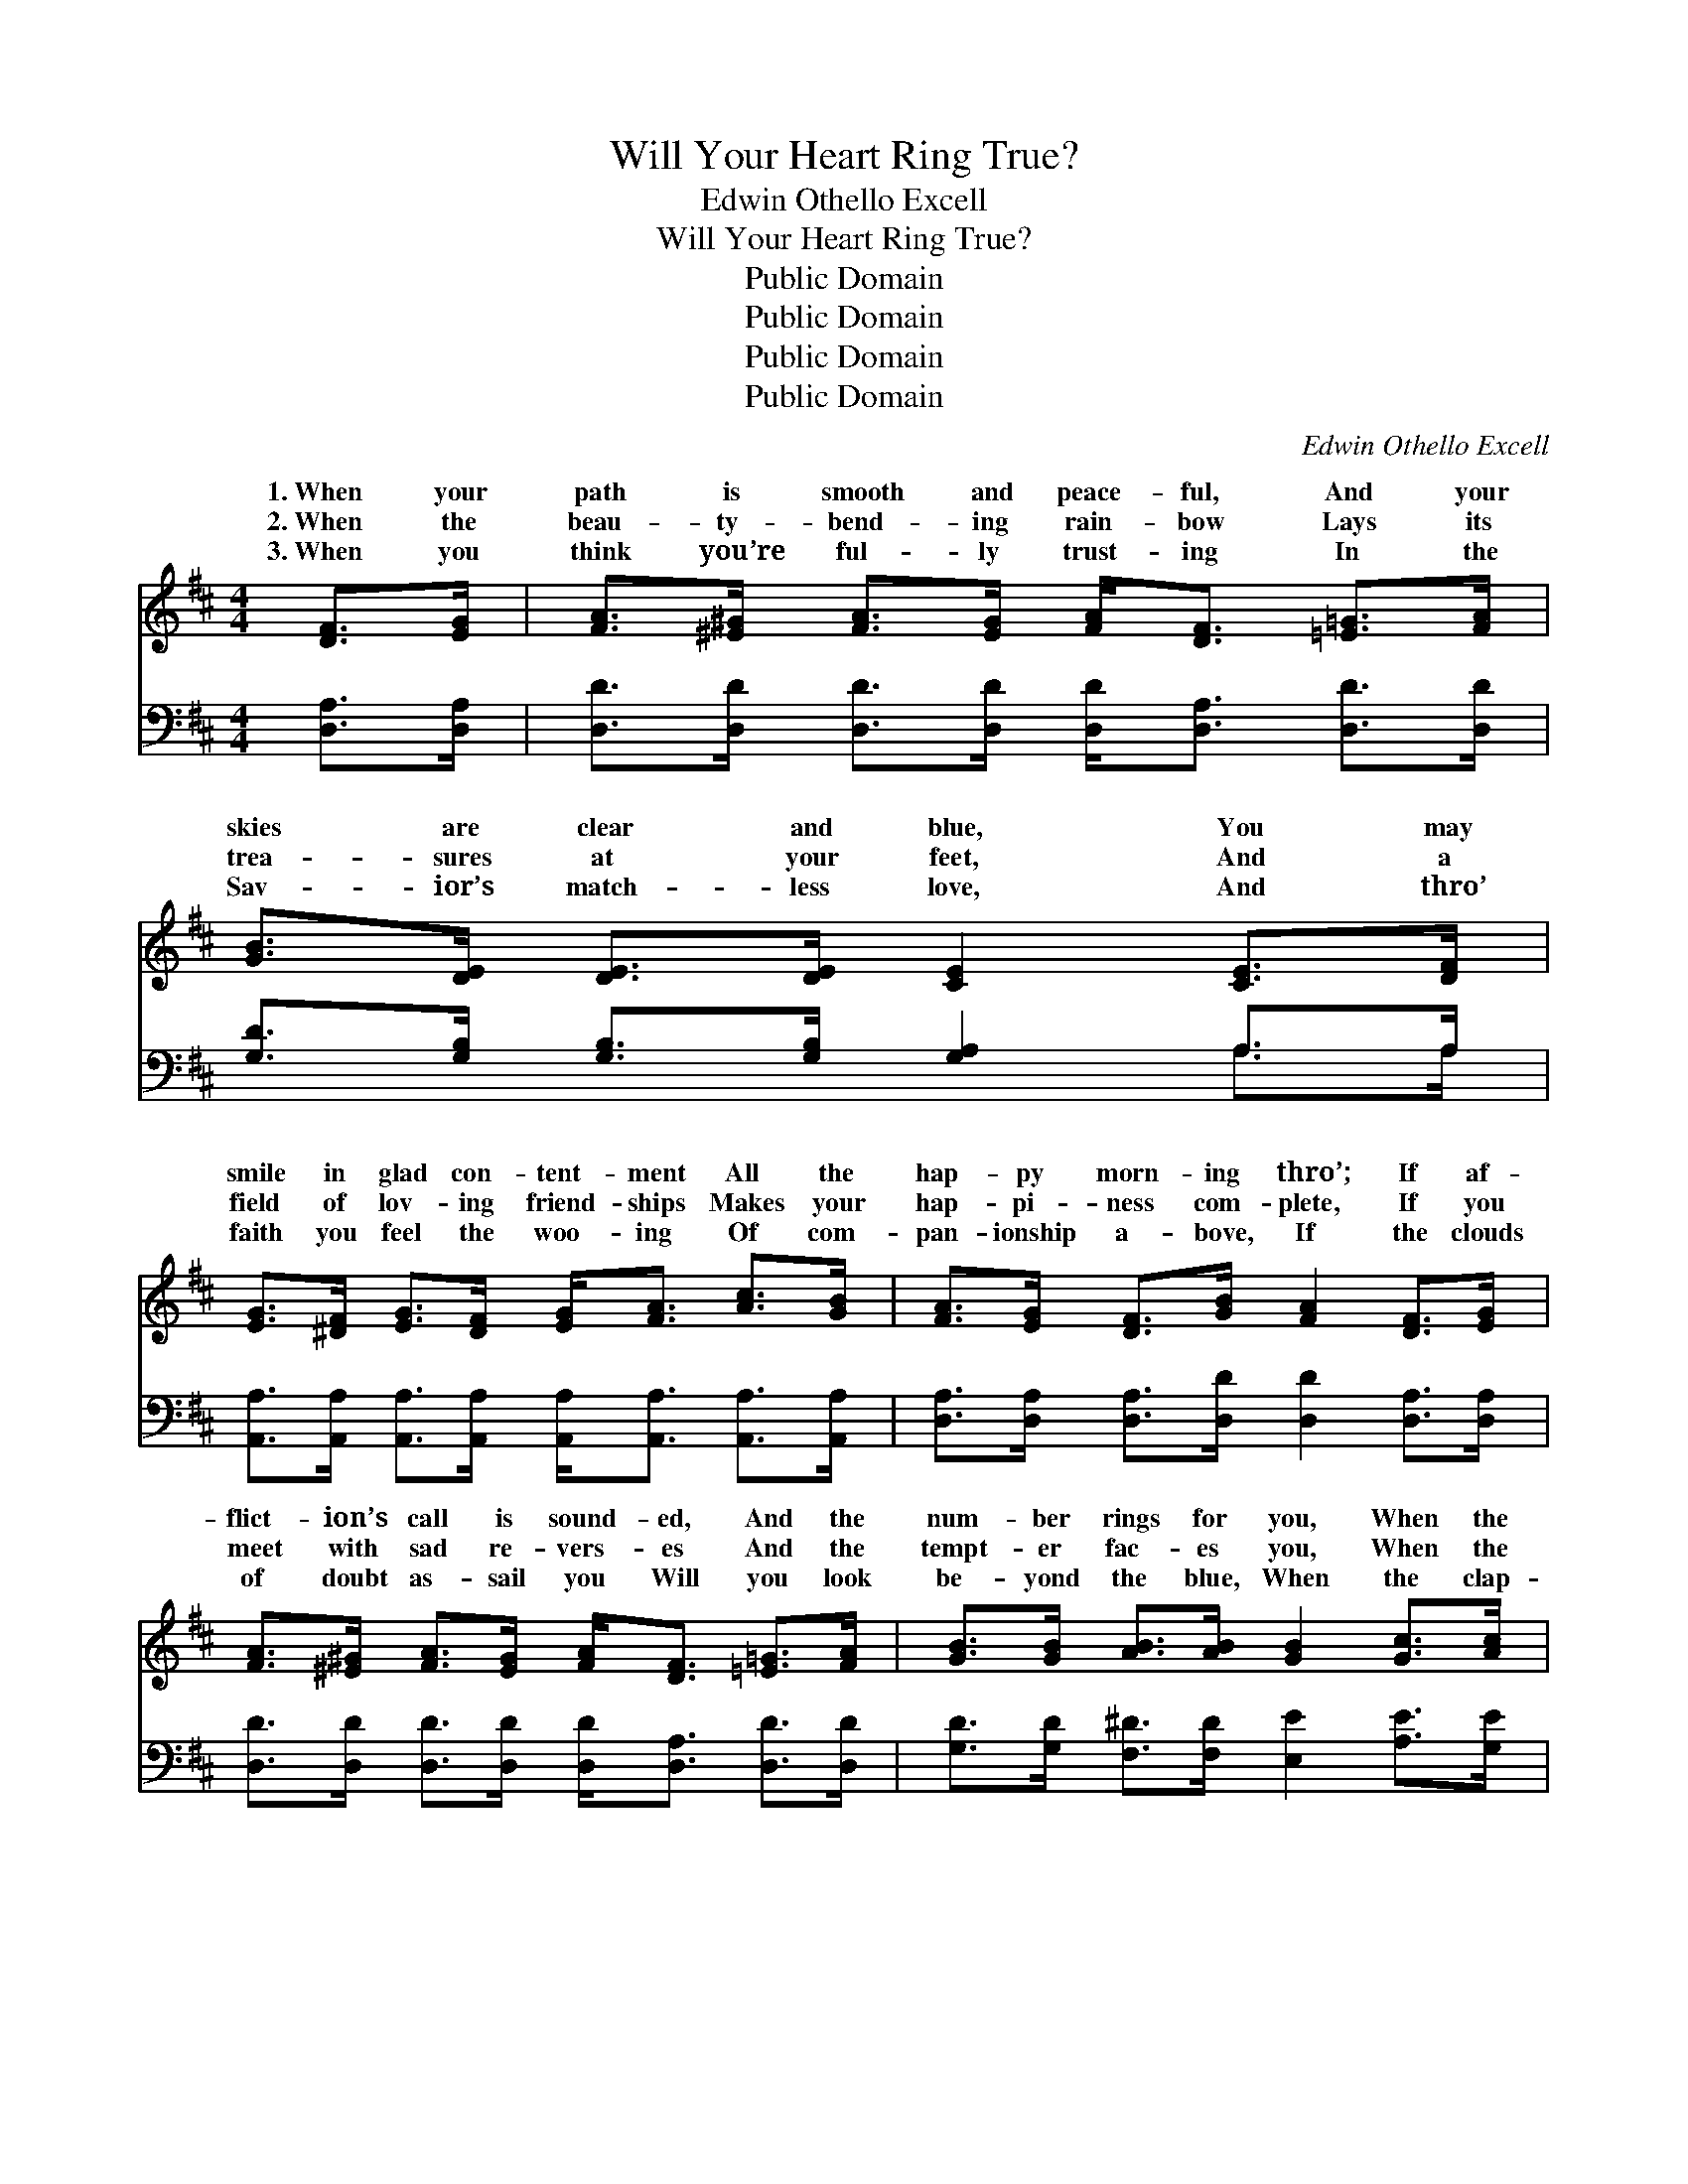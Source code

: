 X:1
T:Will Your Heart Ring True?
T:Edwin Othello Excell
T:Will Your Heart Ring True?
T:Public Domain
T:Public Domain
T:Public Domain
T:Public Domain
C:Edwin Othello Excell
Z:Public Domain
%%score ( 1 2 ) ( 3 4 )
L:1/8
M:4/4
K:D
V:1 treble 
V:2 treble 
V:3 bass 
V:4 bass 
V:1
 [DF]>[EG] | [FA]>[^E^G] [FA]>[EG] [FA]<[DF] [=E=G]>[FA] | [GB]>[DE] [DE]>[DE] [CE]2 [CE]>[DF] | %3
w: 1.~When your|path is smooth and peace- ful, And your|skies are clear and blue, You may|
w: 2.~When the|beau- ty- bend- ing rain- bow Lays its|trea- sures at your feet, And a|
w: 3.~When you|think you’re ful- ly trust- ing In the|Sav- ior’s match- less love, And thro’|
 [EG]>[^DF] [EG]>[DF] [EG]<[FA] [Ac]>[GB] | [FA]>[EG] [DF]>[GB] [FA]2 [DF]>[EG] | %5
w: smile in glad con- tent- ment All the|hap- py morn- ing thro’; If af-|
w: field of lov- ing friend- ships Makes your|hap- pi- ness com- plete, If you|
w: faith you feel the woo- ing Of com-|pan- ionship a- bove, If the clouds|
 [FA]>[^E^G] [FA]>[EG] [FA]<[DF] [=E=G]>[FA] | [GB]>[GB] [AB]>[AB] [GB]2 [Gc]>[Ac] | %7
w: flict- ion’s call is sound- ed, And the|num- ber rings for you, When the|
w: meet with sad re- vers- es And the|tempt- er fac- es you, When the|
w: of doubt as- sail you Will you look|be- yond the blue, When the clap-|
 [Ad]<[Fd] [Ad]>[Fd] [Ad]2 [Gd]>[Gd] | [^Gd]6 [FB]>[FB] | (z G F2) (z F E2) | (z2 A,2 D2) || %11
w: clap- per strikes the gong, strikes the|gong, Will your|||
w: clap- per strikes the gong, strikes the|gong, Will your|||
w: per strikes the gong, strikes the gong,|Will your heart|||
"^Refrain" [DF]>[EG] | ([FA]2 F2) ([EA]2 E2) | (z2 A,2 D2) [DF]>[FA] | [Fd]<[Fd] z2 [Gc]2 [GB]2 | %15
w: ||||
w: * Will|your * heart *|* * ring true?|* you loy- al|
w: ||||
 [GA]6 [GB]>[Ac] | [Ad]<[Fd] [Ad]>[Fd] [Ad]2 [Gd]>[Gd] | [^Gd]6 [FB]>[FB] | %18
w: |||
w: thro’ and thro’?|When the clap- per strikes the gong,|strikes the gong,|
w: |||
 ([DF]2 F2) ([CEF]2 E2) | (z2 A,2 D2) |] %20
w: ||
w: Will * your *||
w: ||
V:2
 x2 | x8 | x8 | x8 | x8 | x8 | x8 | x8 | x8 | [DF]2 x [CE]2 x3 | D6 || x2 | x8 | D6 x2 | x8 | x8 | %16
w: |||||||||heart ring|true?||||||
w: |||||||||heart ring|true?|||Are|||
w: |||||||||ring true?|||||||
 x8 | x8 | x8 | D6 |] %20
w: ||||
w: |||heart|
w: ||||
V:3
 [D,A,]>[D,A,] | [D,D]>[D,D] [D,D]>[D,D] [D,D]<[D,A,] [D,D]>[D,D] | %2
 [G,D]>[G,B,] [G,B,]>[G,B,] [G,A,]2 A,>A, | %3
 [A,,A,]>[A,,A,] [A,,A,]>[A,,A,] [A,,A,]<[A,,A,] [A,,A,]>[A,,A,] | %4
 [D,A,]>[D,A,] [D,A,]>[D,D] [D,D]2 [D,A,]>[D,A,] | %5
 [D,D]>[D,D] [D,D]>[D,D] [D,D]<[D,A,] [D,D]>[D,D] | [G,D]>[G,D] [F,^D]>[F,D] [E,E]2 [A,E]>[G,E] | %7
 [F,D]<[D,D] [F,D]>[A,D] [=CD]2 [B,D]>[B,D] | [_B,D]6 [A,D]>[A,D] | (z B, A,2) (z A, G,2) | %10
 (z2 F,2 [D,F,]2) || [D,A,]>[D,A,] | ([D,A,]2 A,2) ([A,,G,]2 G,2) | (z2 F,2 [D,F,]2) [D,A,]>[D,D] | %14
 [D,A,]<[D,A,] z2 [E,A,]2 [E,C]2 | [A,C]6 [A,C]>[G,E] | %16
 [F,D]<[D,D] [F,D]>[A,D] [=CD]2 [B,D]>[B,D] | [_B,D]6 [A,D]>[A,D] | %18
 ([A,B,]2 A,2) ([A,,G,A,]2 G,2) | (z2 F,2 [D,F,]2) |] %20
V:4
 x2 | x8 | x6 A,>A, | x8 | x8 | x8 | x8 | x8 | x8 | (A,2 x [A,,G,]2) x3 | [D,F,]6 || x2 | %12
 x2 A,2 x4 | [D,F,]6 x2 | x8 | x8 | x8 | x8 | x2 A,2 x4 | [D,F,]6 |] %20

